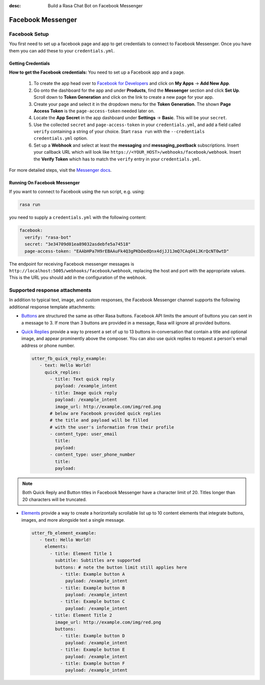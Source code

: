 :desc: Build a Rasa Chat Bot on Facebook Messenger

.. _facebook-messenger:

Facebook Messenger
==================

.. edit-link::

Facebook Setup
--------------

You first need to set up a facebook page and app to get credentials to connect to
Facebook Messenger. Once you have them you can add these to your ``credentials.yml``.


Getting Credentials
^^^^^^^^^^^^^^^^^^^

**How to get the Facebook credentials:**
You need to set up a Facebook app and a page.

  1. To create the app head over to
     `Facebook for Developers <https://developers.facebook.com/>`_
     and click on **My Apps** → **Add New App**.
  2. Go onto the dashboard for the app and under **Products**,
     find the **Messenger** section and click **Set Up**. Scroll down to
     **Token Generation** and click on the link to create a new page for your
     app.
  3. Create your page and select it in the dropdown menu for the
     **Token Generation**. The shown **Page Access Token** is the
     ``page-access-token`` needed later on.
  4. Locate the **App Secret** in the app dashboard under **Settings** → **Basic**.
     This will be your ``secret``.
  5. Use the collected ``secret`` and ``page-access-token`` in your
     ``credentials.yml``, and add a field called ``verify`` containing
     a string of your choice. Start ``rasa run`` with the
     ``--credentials credentials.yml`` option.
  6. Set up a **Webhook** and select at least the **messaging** and
     **messaging_postback** subscriptions. Insert your callback URL which will
     look like ``https://<YOUR_HOST>/webhooks/facebook/webhook``. Insert the
     **Verify Token** which has to match the ``verify``
     entry in your ``credentials.yml``.


For more detailed steps, visit the
`Messenger docs <https://developers.facebook.com/docs/graph-api/webhooks>`_.


Running On Facebook Messenger
^^^^^^^^^^^^^^^^^^^^^^^^^^^^^

If you want to connect to Facebook using the run script, e.g. using:

.. code-block:: bash

  rasa run

you need to supply a ``credentials.yml`` with the following content:

.. code-block:: yaml

  facebook:
    verify: "rasa-bot"
    secret: "3e34709d01ea89032asdebfe5a74518"
    page-access-token: "EAAbHPa7H9rEBAAuFk4Q3gPKbDedQnx4djJJ1JmQ7CAqO4iJKrQcNT0wtD"

The endpoint for receiving Facebook messenger messages is
``http://localhost:5005/webhooks/facebook/webhook``, replacing
the host and port with the appropriate values. This is the URL
you should add in the configuration of the webhook.

Supported response attachments
------------------------------

In addition to typical text, image, and custom responses, the Facebook Messenger
channel supports the following additional response template attachments:

* `Buttons <https://developers.facebook.com/docs/messenger-platform/send-messages/buttons>`_
  are structured the same as other Rasa buttons. Facebook API limits the amount of
  buttons you can sent in a message to 3. If more than 3 buttons are provided in a
  message, Rasa will ignore all provided buttons.

* `Quick Replies <https://developers.facebook.com/docs/messenger-platform/send-messages/quick-replies>`_
  provide a way to present a set of up to 13 buttons in-conversation that contain a
  title and optional image, and appear prominently above the composer. You can also
  use quick replies to request a person's email address or phone number.

  .. code-block:: yaml

     utter_fb_quick_reply_example:
        - text: Hello World!
          quick_replies:
            - title: Text quick reply
              payload: /example_intent
            - title: Image quick reply
              payload: /example_intent
              image_url: http://example.com/img/red.png
            # below are Facebook provided quick replies
            # the title and payload will be filled
            # with the user's information from their profile
            - content_type: user_email
              title:
              payload:
            - content_type: user_phone_number
              title:
              payload:

.. note::

   Both Quick Reply and Button titles in Facebook Messenger have a character limit of
   20. Titles longer than 20 characters will be truncated.

* `Elements <https://developers.facebook.com/docs/messenger-platform/send-messages/template/generic>`_
  provide a way to create a horizontally scrollable list up to 10 content elements that
  integrate buttons, images, and more alongside text a single message.

  .. code-block:: yaml

     utter_fb_element_example:
        - text: Hello World!
          elements:
            - title: Element Title 1
              subtitle: Subtitles are supported
              buttons: # note the button limit still applies here
                - title: Example button A
                  payload: /example_intent
                - title: Example button B
                  payload: /example_intent
                - title: Example button C
                  payload: /example_intent
            - title: Element Title 2
              image_url: http://example.com/img/red.png
              buttons:
                - title: Example button D
                  payload: /example_intent
                - title: Example button E
                  payload: /example_intent
                - title: Example button F
                  payload: /example_intent
